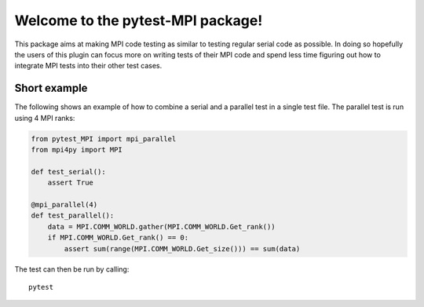 Welcome to the pytest-MPI package!
==================================

This package aims at making MPI code testing as similar to testing
regular serial code as possible. In doing so hopefully the users of
this plugin can focus more on writing tests of their MPI code and spend
less time figuring out how to integrate MPI tests into their other test
cases.

Short example
-------------

The following shows an example of how to combine a serial and a parallel
test in a single test file. The parallel test is run using 4 MPI ranks:

.. code:: python

    from pytest_MPI import mpi_parallel
    from mpi4py import MPI

    def test_serial():
        assert True

    @mpi_parallel(4)
    def test_parallel():
        data = MPI.COMM_WORLD.gather(MPI.COMM_WORLD.Get_rank())
        if MPI.COMM_WORLD.Get_rank() == 0:
            assert sum(range(MPI.COMM_WORLD.Get_size())) == sum(data)

The test can then be run by calling::

    pytest

